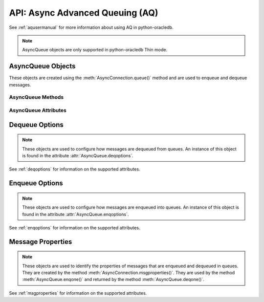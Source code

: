 .. _asyncaq:

********************************
API: Async Advanced Queuing (AQ)
********************************

See :ref:`aqusermanual` for more information about using AQ in python-oracledb.

.. versionadded:: 3.1.0

.. note::

    AsyncQueue objects are only supported in python-oracledb Thin mode.

.. _asyncqueue:

AsyncQueue Objects
==================

These objects are created using the :meth:`AsyncConnection.queue()` method and
are used to enqueue and dequeue messages.

AsyncQueue Methods
------------------

.. method:: AsyncQueue.deqmany(max_num_messages)

    Dequeues up to the specified number of messages from the queue and returns
    a list of these messages. Each element of the returned list is a
    :ref:`message property <msgproperties>` object.

.. method:: AsyncQueue.deqone()

    Dequeues at most one message from the queue. If a message is dequeued, it
    will be a :ref:`message property <asyncmsgproperties>` object; otherwise,
    the value *None* will be returned.

.. method:: AsyncQueue.enqmany(messages)

    Enqueues multiple messages into the queue. The ``messages`` parameter must
    be a sequence containing :ref:`message property <msgproperties>` objects
    which have all had their payload attribute set to a value that the queue
    supports.

.. method:: AsyncQueue.enqone(message)

    Enqueues a single message into the queue. The message must be a
    :ref:`message property <asyncmsgproperties>` object which has had its
    payload attribute set to a value that the queue supports.

AsyncQueue Attributes
---------------------

.. attribute:: AsyncQueue.connection

    This read-only attribute returns a reference to the connection object on
    which the queue was created.

.. attribute:: AsyncQueue.deqoptions

    This read-only attribute returns a reference to the :ref:`options
    <asyncdeqoptions>` that will be used when dequeuing messages from the queue.

.. attribute:: AsyncQueue.enqoptions

    This read-only attribute returns a reference to the :ref:`options
    <asyncenqoptions>` that will be used when enqueuing messages into the queue.

.. attribute:: AsyncQueue.name

    This read-only attribute returns the name of the queue.

.. attribute:: AsyncQueue.payload_type

    This read-only attribute returns the object type for payloads that can be
    enqueued and dequeued. If using a JSON queue, this returns the value
    ``"JSON"``. If using a raw queue, this returns the value *None*.

.. _asyncdeqoptions:

Dequeue Options
===============

.. note::

    These objects are used to configure how messages are dequeued from queues.
    An instance of this object is found in the attribute
    :attr:`AsyncQueue.deqoptions`.

See :ref:`deqoptions` for information on the supported attributes.

.. _asyncenqoptions:

Enqueue Options
===============

.. note::

    These objects are used to configure how messages are enqueued into queues.
    An instance of this object is found in the attribute
    :attr:`AsyncQueue.enqoptions`.

See :ref:`enqoptions` for information on the supported attributes.

.. _asyncmsgproperties:

Message Properties
==================

.. note::

    These objects are used to identify the properties of messages that are
    enqueued and dequeued in queues. They are created by the method
    :meth:`AsyncConnection.msgproperties()`.  They are used by the method
    :meth:`AsyncQueue.enqone()` and returned by the method
    :meth:`AsyncQueue.deqone()`.

See :ref:`msgproperties` for information on the supported attributes.
